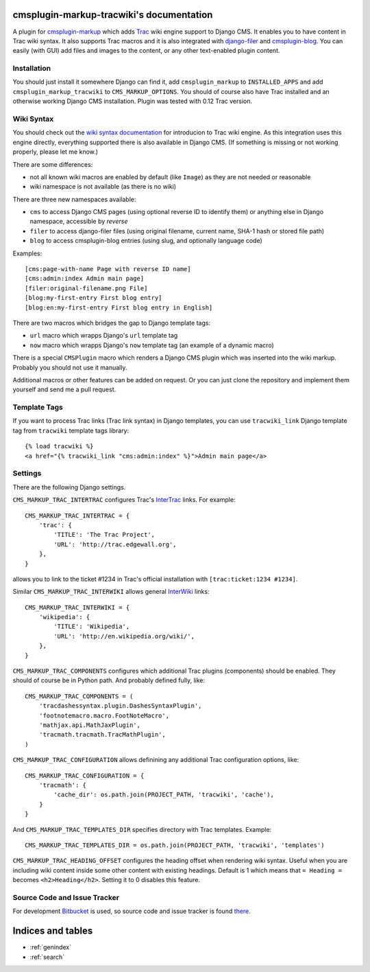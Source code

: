 cmsplugin-markup-tracwiki's documentation
=========================================

A plugin for `cmsplugin-markup`_ which adds Trac_ wiki engine support to Django
CMS. It enables you to have content in Trac wiki syntax. It also supports Trac
macros and it is also integrated with `django-filer`_ and `cmsplugin-blog`_.
You can easily (with GUI) add files and images to the content, or any other
text-enabled plugin content.

.. _cmsplugin-markup: https://bitbucket.org/mitar/cmsplugin-markup
.. _Trac: http://trac.edgewall.org/
.. _django-filer: https://github.com/stefanfoulis/django-filer
.. _cmsplugin-blog: https://github.com/fivethreeo/cmsplugin-blog

Installation
------------

You should just install it somewhere Django can find it, add
``cmsplugin_markup`` to ``INSTALLED_APPS`` and add
``cmsplugin_markup_tracwiki`` to ``CMS_MARKUP_OPTIONS``. You should of course
also have Trac installed and an otherwise working Django CMS installation.
Plugin was tested with 0.12 Trac version.

Wiki Syntax
-----------

You should check out the `wiki syntax documentation
<http://trac.edgewall.org/wiki/WikiFormatting>`_ for introducion to Trac wiki
engine. As this integration uses this engine directly, everything supported
there is also available in Django CMS. (If something is missing or not working
properly, please let me know.)

There are some differences:

* not all known wiki macros are enabled by default (like ``Image``) as they are
  not needed or reasonable
* wiki namespace is not available (as there is no wiki)

There are three new namespaces available:

* ``cms`` to access Django CMS pages (using optional reverse ID to identify
  them) or anything else in Django namespace, accessible by `reverse`
* ``filer`` to access django-filer files (using original filename, current
  name, SHA-1 hash or stored file path)
* ``blog`` to access cmsplugin-blog entries (using slug, and optionally
  language code)

Examples::

    [cms:page-with-name Page with reverse ID name]
    [cms:admin:index Admin main page]
    [filer:original-filename.png File]
    [blog:my-first-entry First blog entry]
    [blog:en:my-first-entry First blog entry in English]

There are two macros which bridges the gap to Django template tags:

- ``url`` macro which wrapps Django's ``url`` template tag
- ``now`` macro which wrapps Django's ``now`` template tag (an example of a dynamic macro)

There is a special ``CMSPlugin`` macro which renders a Django CMS plugin which
was inserted into the wiki markup. Probably you should not use it manually.

Additional macros or other features can be added on request. Or you can just
clone the repository and implement them yourself and send me a pull request.

Template Tags
-------------

If you want to process Trac links (Trac link syntax) in Django templates, you
can use ``tracwiki_link`` Django template tag from ``tracwiki`` template tags
library::

    {% load tracwiki %}
    <a href="{% tracwiki_link "cms:admin:index" %}">Admin main page</a>

Settings
--------

There are the following Django settings.

``CMS_MARKUP_TRAC_INTERTRAC`` configures Trac's `InterTrac
<http://trac.edgewall.org/wiki/InterTrac>`_ links. For example::

    CMS_MARKUP_TRAC_INTERTRAC = {
        'trac': {
            'TITLE': 'The Trac Project',
            'URL': 'http://trac.edgewall.org',
        },
    }

allows you to link to the ticket #1234 in Trac's official installation with
``[trac:ticket:1234 #1234]``.

Similar ``CMS_MARKUP_TRAC_INTERWIKI`` allows general `InterWiki
<http://trac.edgewall.org/wiki/InterWiki>`_ links::

    CMS_MARKUP_TRAC_INTERWIKI = {
        'wikipedia': {
            'TITLE': 'Wikipedia',
            'URL': 'http://en.wikipedia.org/wiki/',
        },
    }

``CMS_MARKUP_TRAC_COMPONENTS`` configures which additional Trac plugins
(components) should be enabled. They should of course be in Python path. And
probably defined fully, like::

    CMS_MARKUP_TRAC_COMPONENTS = (
        'tracdashessyntax.plugin.DashesSyntaxPlugin',
        'footnotemacro.macro.FootNoteMacro',
        'mathjax.api.MathJaxPlugin',
        'tracmath.tracmath.TracMathPlugin',
    )

``CMS_MARKUP_TRAC_CONFIGURATION`` allows definining any additional Trac
configuration options, like::

    CMS_MARKUP_TRAC_CONFIGURATION = {
        'tracmath': {
            'cache_dir': os.path.join(PROJECT_PATH, 'tracwiki', 'cache'),
        }
    }

And ``CMS_MARKUP_TRAC_TEMPLATES_DIR`` specifies directory with Trac templates.
Example::

    CMS_MARKUP_TRAC_TEMPLATES_DIR = os.path.join(PROJECT_PATH, 'tracwiki', 'templates')

``CMS_MARKUP_TRAC_HEADING_OFFSET`` configures the heading offset when rendering
wiki syntax. Useful when you are including wiki content inside some other
content with existing headings. Default is 1 which means that ``= Heading =``
becomes ``<h2>Heading</h2>``. Setting it to 0 disables this feature.

Source Code and Issue Tracker
-----------------------------

For development Bitbucket_ is used, so source code and issue tracker is found
there_.

.. _Bitbucket: https://bitbucket.org/
.. _there: https://bitbucket.org/mitar/cmsplugin-markup-tracwiki

Indices and tables
==================
* :ref:`genindex`
* :ref:`search`
